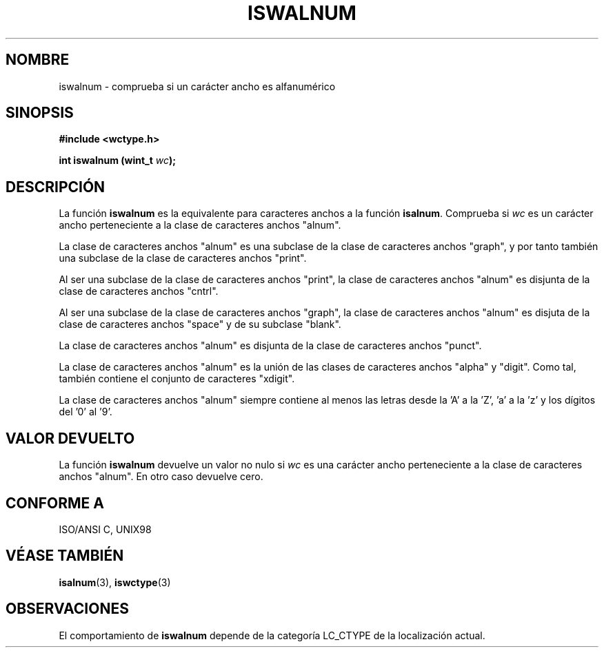 .\" Copyright (c) Bruno Haible <haible@clisp.cons.org>
.\"
.\" Traducida por Pedro Pablo Fábrega <pfabrega@arrakis.es>
.\" Esto es documentación libre; puede redistribuirla y/o 
.\" modificarla bajo los términos de la Licencia Pública General GNU
.\" publicada por la Free Software Foundation; bien la versión 2 de
.\" la Licencia o (a su elección) cualquier versión posterior.
.\"
.\" Referencias consultadas:
.\"   código fuente y manual de glibc-2 GNU
.\"   referencia de la bibliote C Dinkumware http://www.dinkumware.com/
.\"   Especificaciones Single Unix de OpenGroup http://www.UNIX-systems.org/online.html
.\"   ISO/IEC 9899:1999
.\"
.\" Translation revised Wed Aug  2 2000 by Juan Piernas <piernas@ditec.um.es>
.\"
.TH ISWALNUM 3  "25 julio 1999" "GNU" "Manual del Programador Linux"
.SH NOMBRE
iswalnum \- comprueba si un carácter ancho es alfanumérico
.SH SINOPSIS
.nf
.B #include <wctype.h>
.sp
.BI "int iswalnum (wint_t " wc );
.fi
.SH DESCRIPCIÓN
La función \fBiswalnum\fP es la equivalente para caracteres anchos 
a la función \fBisalnum\fP. Comprueba si \fIwc\fP es un carácter 
ancho perteneciente a la clase de caracteres anchos "alnum".
.PP
La clase de caracteres anchos "alnum" es una subclase de la 
clase de caracteres anchos "graph", y por tanto también una 
subclase de la clase de caracteres anchos "print".
.PP
Al ser una subclase de la clase de caracteres anchos "print", la 
clase de caracteres anchos "alnum" es disjunta de la clase 
de caracteres anchos "cntrl".
.PP
Al ser una subclase de la clase de caracteres anchos "graph", la clase de
caracteres anchos "alnum" es disjuta de la clase de caracteres anchos
"space" y de su subclase "blank".
.PP
La clase de caracteres anchos "alnum" es disjunta de la clase
de caracteres anchos "punct".
.PP
La clase de caracteres anchos "alnum" es la unión de las clases 
de caracteres anchos "alpha" y "digit". Como tal, también contiene el
conjunto de caracteres "xdigit".
.PP
La clase de caracteres anchos "alnum" siempre contiene al menos las 
letras desde la 'A' a la 'Z', 'a' a la 'z' y los dígitos del '0' al '9'.
.SH "VALOR DEVUELTO"
La función \fBiswalnum\fP devuelve un valor no nulo
si  \fIwc\fP es una carácter ancho perteneciente a la clase 
de caracteres anchos "alnum". En otro caso devuelve cero.
.SH "CONFORME A"
ISO/ANSI C, UNIX98
.SH "VÉASE TAMBIÉN"
.BR isalnum "(3), " iswctype (3)
.SH OBSERVACIONES
El comportamiento de \fBiswalnum\fP depende de la categoría LC_CTYPE 
de la localización actual.
